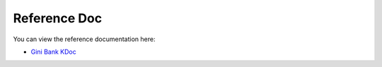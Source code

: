 Reference Doc
=============

You can view the reference documentation here:

* `Gini Bank KDoc <https://developer.gini.net/gini-mobile-android/bank-sdk/sdk/dokka/index.html>`_
